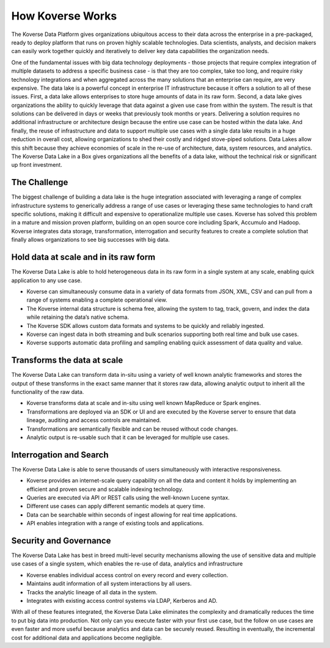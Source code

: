 .. _introduction:

How Koverse Works
=================

The Koverse Data Platform gives organizations ubiquitous access to their data across the enterprise in a pre-packaged, ready to deploy platform that runs on proven highly scalable technologies.  Data scientists, analysts, and decision makers can easily work together quickly and iteratively to deliver key data capabilities the organization needs.

One of the fundamental issues with big data technology deployments - those projects that require complex integration of multiple datasets to address a specific business case - is that they are too complex, take too long, and require risky technology integrations and when aggregated across the many solutions that an enterprise can require, are very expensive.
The data lake is a powerful concept in enterprise IT infrastructure because it offers a solution to all of these issues.  First, a data lake allows enterprises to store huge amounts of data in its raw form.  Second, a data lake gives organizations the ability to quickly leverage that data against a given use case from within the system.  The result is that solutions can be delivered in days or weeks that previously took months or years.  Delivering a solution requires no additional infrastructure or architecture design because the entire use case can be hosted within the data lake. And finally, the reuse of infrastructure and data to support multiple use cases with a single data lake results in a huge reduction in overall cost, allowing organizations to shed their costly and ridged stove-piped solutions.
Data Lakes allow this shift because they achieve economies of scale in the re-use of architecture, data, system resources, and analytics.  The Koverse Data Lake in a Box gives organizations all the benefits of a data lake, without the technical risk or significant up front investment.


The Challenge
-------------

The biggest challenge of building a data lake is the huge integration associated with leveraging a range of complex infrastructure systems to generically address a range of use cases or leveraging these same technologies to hand craft specific solutions, making it difficult and expensive to operationalize multiple use cases.  Koverse has solved this problem in a mature and mission proven platform, building on an open source core including Spark, Accumulo and Hadoop.
Koverse integrates data storage, transformation, interrogation and security features to create a complete solution that finally allows organizations to see big successes with big data.



Hold data at scale and in its raw form
--------------------------------------

The Koverse Data Lake is able to hold heterogeneous data in its raw form in a single system at any scale, enabling quick application to any use case.

•	Koverse can simultaneously consume data in a variety of data formats from JSON, XML, CSV and can pull from a range of systems enabling a complete operational view.

•	The Koverse internal data structure is schema free, allowing the system to tag, track, govern, and index the data while retaining the data’s native schema.

•	The Koverse SDK allows custom data formats and systems to be quickly and 	reliably ingested.

•	Koverse can ingest data in both streaming and bulk scenarios supporting both real time and bulk use cases.

•	Koverse supports automatic data profiling and sampling enabling quick assessment of data quality and value.


Transforms the data at scale
----------------------------

The Koverse Data Lake can transform data in-situ using a variety of well known analytic frameworks and stores the output of these transforms in the exact same manner that it stores raw data, allowing analytic output to inherit all the functionality of the raw data.

•	Koverse transforms data at scale and in-situ using well known MapReduce or Spark engines.

•	Transformations are deployed via an SDK or UI and are executed by the Koverse 	server to ensure that data lineage, auditing and access controls are maintained.

•	Transformations are semantically flexible and can be reused without code 	changes.

•	Analytic output is re-usable such that it can be leveraged for multiple use cases.


Interrogation and Search
------------------------

The Koverse Data Lake is able to serve thousands of users simultaneously with interactive responsiveness.

•	Koverse provides an internet-scale query capability on all the data and content it 	holds by implementing an efficient and proven secure and scalable indexing technology.

•	Queries are executed via API or REST calls using the well-known Lucene syntax.

•	Different use cases can apply different semantic models at query time.

•	Data can be searchable within seconds of ingest allowing for real time 	applications.

•	API enables integration with a range of existing tools and applications.


Security and Governance
-----------------------

The Koverse Data Lake has best in breed multi-level security mechanisms allowing the use of sensitive data and multiple use cases of a single system, which enables the re-use of data, analytics and infrastructure


•	Koverse enables individual access control on every record and every collection.

•	Maintains audit information of all system interactions by all users.

•	Tracks the analytic lineage of all data in the system.

•	Integrates with existing access control systems via LDAP, Kerberos and AD.

With all of these features integrated, the Koverse Data Lake eliminates the complexity and dramatically reduces the time to put big data into production. Not only can you execute faster with your first use case, but the follow on use cases are even faster and more useful because analytics and data can be securely reused. Resulting in eventually, the incremental cost for additional data and applications become negligible.
